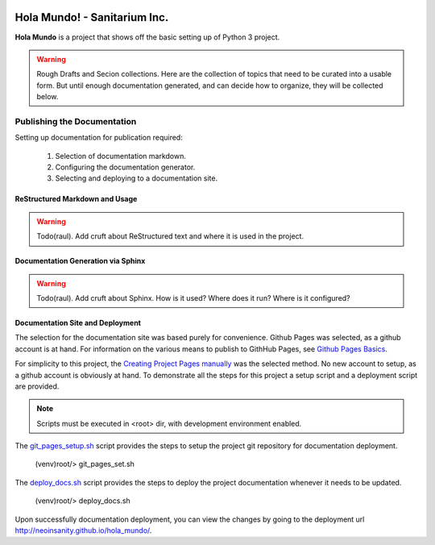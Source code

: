
.. image:: images/evil-world.png
    :align: right

==============================
Hola Mundo! - Sanitarium Inc.
==============================

**Hola Mundo** is a project that shows off the basic setting up of Python 3
project.


.. warning:: Rough Drafts and Secion collections.
    Here are the collection of topics that need to be curated into a usable
    form. But until enough documentation generated, and can decide how to
    organize, they will be collected below.

Publishing the Documentation
=============================

Setting up documentation for publication required:

    #. Selection of documentation markdown.
    #. Configuring the documentation generator.
    #. Selecting and deploying to a documentation site.

ReStructured Markdown and Usage
--------------------------------

.. warning:: Todo(raul).
    Add cruft about ReStructured text and where it is used in the project.

Documentation Generation via Sphinx
------------------------------------

.. warning:: Todo(raul).
    Add cruft about Sphinx. How is it used? Where does it run? Where is it
    configured?

Documentation Site and Deployment
----------------------------------

The selection for the documentation site was based purely for convenience.
Github Pages was selected, as a github account is at hand. For information on
the various means to publish to GithHub Pages, see `Github Pages Basics`_.

For simplicity to this project, the `Creating Project Pages manually`_ was
the selected method. No new account to setup, as a github account is
obviously at hand. To demonstrate all the steps for this project a setup
script and a deployment script are provided.

.. note:: Scripts must be executed in <root> dir, with development
    environment enabled.

The `git_pages_setup.sh`_ script provides the steps to setup the project git
repository for documentation deployment.

    (venv)root/> git_pages_set.sh

The `deploy_docs.sh`_ script provides the steps to deploy the project
documentation whenever it needs to be updated.

    (venv)root/> deploy_docs.sh

Upon successfully documentation deployment, you can view the changes by going
to the deployment url http://neoinsanity.github.io/hola_mundo/.

.. _Github Pages Basics: https://help.github.com/categories/github-pages-basics/
.. _Creating Project Pages manually: https://help.github.com/articles/creating-project-pages-manually/
.. _git_pages_setup.sh: https://github.com/neoinsanity/hola_mundo/blob/master/bin/git_pages_setup.sh
.. _deploy_docs.sh: https://github.com/neoinsanity/hola_mundo/blob/master/bin/deploy_docs.sh

